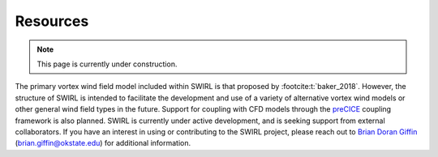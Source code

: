 .. _Resources:

Resources
=========

.. note::

   This page is currently under construction.

The primary vortex wind field model included within SWIRL is that proposed by :footcite:t:`baker_2018`. However, the structure of SWIRL is intended to facilitate the development and use of a variety of alternative vortex wind models or other general wind field types in the future. Support for coupling with CFD models through the `preCICE <https://precice.org>`_ coupling framework is also planned. SWIRL is currently under active development, and is seeking support from external collaborators. If you have an interest in using or contributing to the SWIRL project, please reach out to `Brian Doran Giffin <https://github.com/bdgiffin>`_ (`brian.giffin@okstate.edu <mailto:brian.giffin@okstate.edu>`_) for additional information.
   
.. footbibliography::
